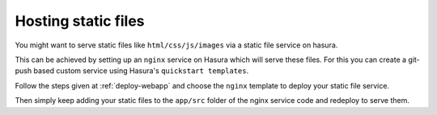 .. .. meta::
   :description: How to serve static files using hasura
   :keywords: hasura, manual, static files, custom service, nginx

====================
Hosting static files
====================

You might want to serve static files like ``html/css/js/images`` via a static file service on hasura.

This can be achieved by setting up an ``nginx`` service on Hasura which will serve these files.
For this you can create a git-push based custom service using Hasura's ``quickstart templates``.

Follow the steps given at :ref:`deploy-webapp` and choose the ``nginx`` template to deploy your static file service.

Then simply keep adding your static files to the ``app/src`` folder of the nginx service code and redeploy to serve them.
